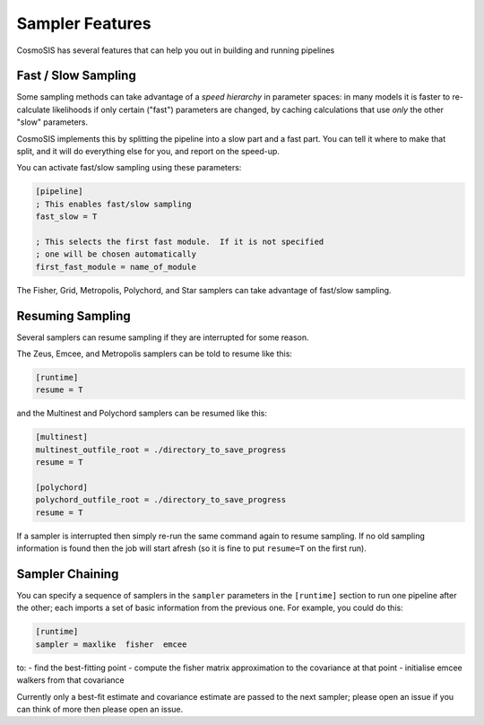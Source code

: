 Sampler Features
=================

CosmoSIS has several features that can help you out in building and running pipelines


Fast / Slow Sampling
--------------------

Some sampling methods can take advantage of a *speed hierarchy* in parameter spaces: in many models it is faster to re-calculate likelihoods if only certain ("fast") parameters are changed, by caching calculations that use *only* the other "slow" parameters.

CosmoSIS implements this by splitting the pipeline into a slow part and a fast part.  You can tell it where to make that split, and it will do everything else for you, and report on the speed-up.

You can activate fast/slow sampling using these parameters:

.. code-block:: ini

    [pipeline]
    ; This enables fast/slow sampling
    fast_slow = T

    ; This selects the first fast module.  If it is not specified
    ; one will be chosen automatically
    first_fast_module = name_of_module

The Fisher, Grid, Metropolis, Polychord, and Star samplers can take advantage of fast/slow sampling.


Resuming Sampling
-----------------

Several samplers can resume sampling if they are interrupted for some reason.

The Zeus, Emcee, and Metropolis samplers can be told to resume like this:

.. code-block:: ini

    [runtime]
    resume = T


and the Multinest and Polychord samplers can be resumed like this:

.. code-block:: ini

    [multinest]
    multinest_outfile_root = ./directory_to_save_progress
    resume = T

    [polychord]
    polychord_outfile_root = ./directory_to_save_progress
    resume = T


If a sampler is interrupted then simply re-run the same command again to resume sampling.  If no old sampling information is found then the job will start afresh (so it is fine to put ``resume=T`` on the first run).



Sampler Chaining
----------------

You can specify a sequence of samplers in the ``sampler`` parameters in the ``[runtime]`` section to run one pipeline after the other; each imports a set of basic information from the previous one.  For example, you could do this:

.. code-block:: ini

    [runtime]
    sampler = maxlike  fisher  emcee

to:
- find the best-fitting point
- compute the fisher matrix approximation to the covariance at that point
- initialise emcee walkers from that covariance

Currently only a best-fit estimate and covariance estimate are passed to the next sampler; please open an issue if you can think of more then please open an issue.

